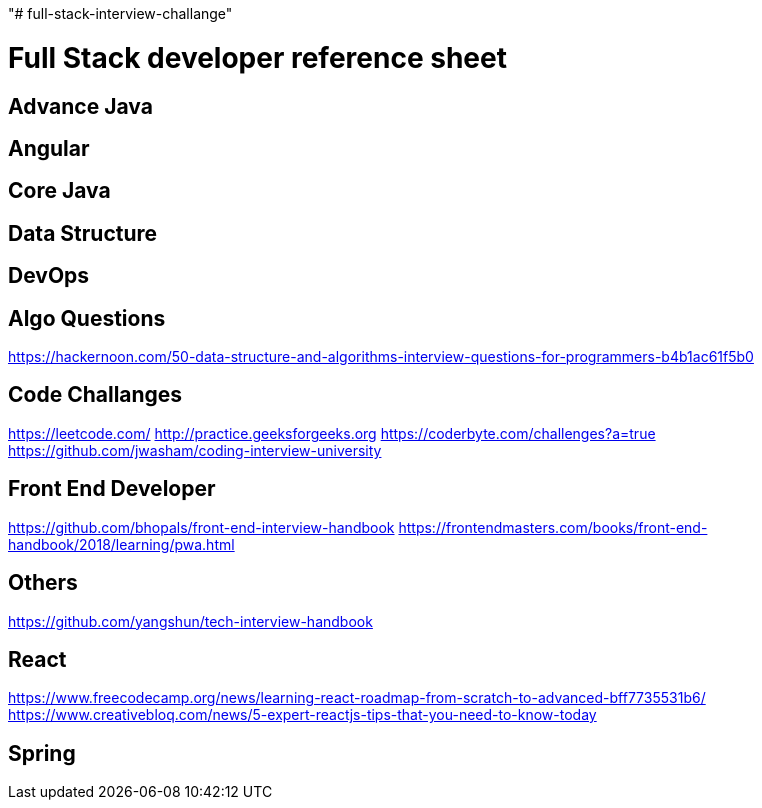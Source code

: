 "# full-stack-interview-challange" 

= Full Stack developer reference sheet


== Advance Java 


== Angular 


== Core Java 


== Data Structure 


== DevOps


== Algo Questions 
https://hackernoon.com/50-data-structure-and-algorithms-interview-questions-for-programmers-b4b1ac61f5b0

== Code Challanges 

https://leetcode.com/
http://practice.geeksforgeeks.org
https://coderbyte.com/challenges?a=true
https://github.com/jwasham/coding-interview-university


== Front End Developer 
https://github.com/bhopals/front-end-interview-handbook
https://frontendmasters.com/books/front-end-handbook/2018/learning/pwa.html

== Others 
https://github.com/yangshun/tech-interview-handbook


== React 
https://www.freecodecamp.org/news/learning-react-roadmap-from-scratch-to-advanced-bff7735531b6/
https://www.creativebloq.com/news/5-expert-reactjs-tips-that-you-need-to-know-today


== Spring

